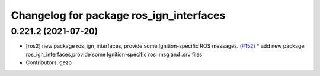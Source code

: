 ^^^^^^^^^^^^^^^^^^^^^^^^^^^^^^^^^^^^
Changelog for package ros_ign_interfaces
^^^^^^^^^^^^^^^^^^^^^^^^^^^^^^^^^^^^

0.221.2 (2021-07-20)
--------------------
* [ros2]  new package ros_ign_interfaces, provide some  Ignition-specific ROS messages. (`#152 <https://github.com/osrf/ros_ign/issues/152>`_)
  * add new package ros_ign_interfaces,provide some Ignition-specific ros .msg and .srv files
* Contributors: gezp

